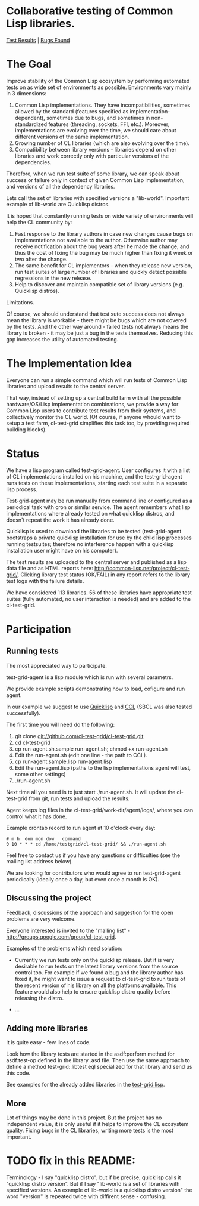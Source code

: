 * Collaborative testing of Common Lisp libraries.
[[http://common-lisp.net/project/cl-test-grid/][Test Results]] | [[https://bugs.launchpad.net/common-lisp][Bugs Found]]

* The Goal
  Improve stability of the Common Lisp ecosystem
  by performing automated tests on as wide set of 
  environments as possible. Environments vary
  mainly in 3 dimensions:

  1. Common Lisp implementations. They have incompatibilities,
     sometimes allowed by the standard (features specified
     as implementation-dependent), sometimes due to bugs,
     and sometimes in non-standardized features (threading,
     sockets, FFI, etc.). Moreover, implementations are
     evolving over the time, we should care about different
     versions of the same implementation.
  2. Growing number of CL libraries (which are also evolving 
     over the time).
  3. Compatibility between library versions - libraries
     depend on other libraries and work correctly
     only with particular versions of the dependencies.
 
  Therefore, when we run test suite of some library, we can speak 
  about success or failure only in context of given Common Lisp 
  implementation, and versions of all the dependency libraries.
  
  Lets call the set of libraries with specified versions a "lib-world".  
  Important example of lib-world are Quicklisp distros.
  
  It is hoped that constantly running tests on wide variety 
  of environments will help the CL community by:
  
  1. Fast response to the library authors in case new
     changes cause bugs on implementations not available
     to the author. Otherwise author may receive notification
     about the bug years after he made the change, and 
     thus the cost of fixing the bug may be much higher than
     fixing it week or two after the change.
  2. The same benefit for CL implementors - when they
     release new version, run test suites of large
     number of libraries and quickly detect
     possible regressions in the new release.
  3. Help to discover and maintain compatible
     set of library versions (e.g. Quicklisp distros).

  Limitations.

  Of course, we should understand that test sute success
  does not always mean the library is workable -
  there might be bugs which are not covered by the tests.
  And the other way around - failed tests not always
  means the library is broken - it may be just 
  a bug in the tests themselves. 
  Reducing this gap increases the utility of automated testing.

* The Implementation Idea
  Everyone can run a simple command which will run tests 
  of Common Lisp libraries and upload results to 
  the central server. 

  That way, instead of setting up a central build farm with 
  all the possible hardware/OS/Lisp implementation combinations,
  we provide a way for Common Lisp users to contribute
  test results from their systems, and collectively
  monitor the CL world. (Of course, if anyone whould want
  to setup a test farm, cl-test-grid simplifies this task too,
  by providing required building blocks).

* Status
  We have a lisp program called test-grid-agent. User configures
  it with a list of CL implementations installed on
  his machine, and the test-grid-agent runs tests on these
  implementations, starting each test suite in a separate lisp 
  process.

  Test-grid-agent may be run manually from command line or
  configured as a periodical task with cron or similar service.
  The agent remembers what lisp implementations where
  already tested on what quicklisp distros, and
  doesn't repeat the work it has already done.

  Quicklisp is used to download the libraries to be tested 
  (test-grid-agent bootstraps a private quicklisp installation
  for use by the child lisp processes running testsuites;
  therefore no interference happen with a quicklisp installation
  user might have on his computer).

  The test results are uploaded to the central server and
  published as a lisp data file and as HTML reports here:
  [[http://common-lisp.net/project/cl-test-grid/]]. Clicking library test 
  status (OK/FAIL) in any report refers to the library test logs 
  with the failure details.
  
  We have considered 113 libraries. 56 of these libraries
  have appropriate test suites (fully automated, no user interaction is needed)
  and are added to the cl-test-grid.

* Participation
** Running tests
   The most appreciated way to participate.

   test-grid-agent is a lisp module which is run with
   several parametrs.

   We provide example scripts demonstrating how to
   load, cofigure and run agent.

   In our example we suggest to use [[http://www.quicklisp.org/beta/][Quicklisp]]
   and [[http://ccl.clozure.com/][CCL]] (SBCL was also tested successfully).

   The first time you will need do the following:

   1. git clone git://github.com/cl-test-grid/cl-test-grid.git
   2. cd cl-test-grid
   3. cp run-agent.sh.sample run-agent.sh; chmod +x run-agent.sh
   4. Edit the run-agent.sh (edit one line - the path to CCL).
   5. cp run-agent.sample.lisp run-agent.lisp
   6. Edit the run-agent.lisp (paths to the lisp implementations agent will test, some other settings)
   7. ./run-agent.sh

   Next time all you need is to just start ./run-agent.sh. It will update the 
   cl-test-grid from git, run tests and upload the results.

   Agent keeps log files in the cl-test-grid/work-dir/agent/logs/,
   where you can control what it has done.

   Example crontab record to run agent at 10 o'clock every day:   
#+BEGIN_SRC shell
       # m h  dom mon dow   command
       0 10 * * * cd /home/testgrid/cl-test-grid/ && ./run-agent.sh
#+END_SRC

   Feel free to contact us if you have any questions or difficulties
   (see the mailing list address below).

   We are looking for contributors who would agree to run
   test-grid-agent periodically (ideally once a day, but even
   once a month is OK).

** Discussing the project
   Feedback, discussions of the approach and suggestion
   for the open problems are very welcome.

   Everyone interested is invited to the "mailing list" - 
   [[http://groups.google.com/group/cl-test-grid]].

   Examples of the problems which need solution:

   - Currently we run tests only on the quicklisp release.
     But it is very desirable to run tests on the latest
     library versions from the source control too. For 
     example if we found a bug and the library author has 
     fixed  it, he might want to issue a request to cl-test-grid
     to run tests of the recent version of his library
     on all the platforms available. This feature would
     also help to ensure quicklisp distro quality before 
     releasing the distro.

   - ...
  
** Adding more libraries
   It is quite easy - few lines of code. 
   
   Look how the library tests are started in the asdf:perform method 
   for asdf:test-op defined in the library .asd file. Then use the
   same approach to define a method test-grid::libtest eql specialized 
   for that library and send us this code. 

   See examples for the already added libraries in the 
   [[https://github.com/cl-test-grid/cl-test-grid/blob/master/test-grid.lisp][test-grid.lisp]].

** More
   Lot of things may be done in this project. But the project
   has no independent value, it is only useful if it helps
   to improve the CL ecosystem quality. Fixing bugs in the
   CL libraries, writing more tests is the most important.

* TODO fix in this README:
  Terminology - I say "quicklisp distro", but if be precise,
  quicklisp calls it "quicklisp distro version". But
  if I say "lib-world is a set of libraries with specified
  versions. An example of lib-world is a quicklisp 
  distro version" the word "version" is repeated twice
  with diffirent sense - confusing.
